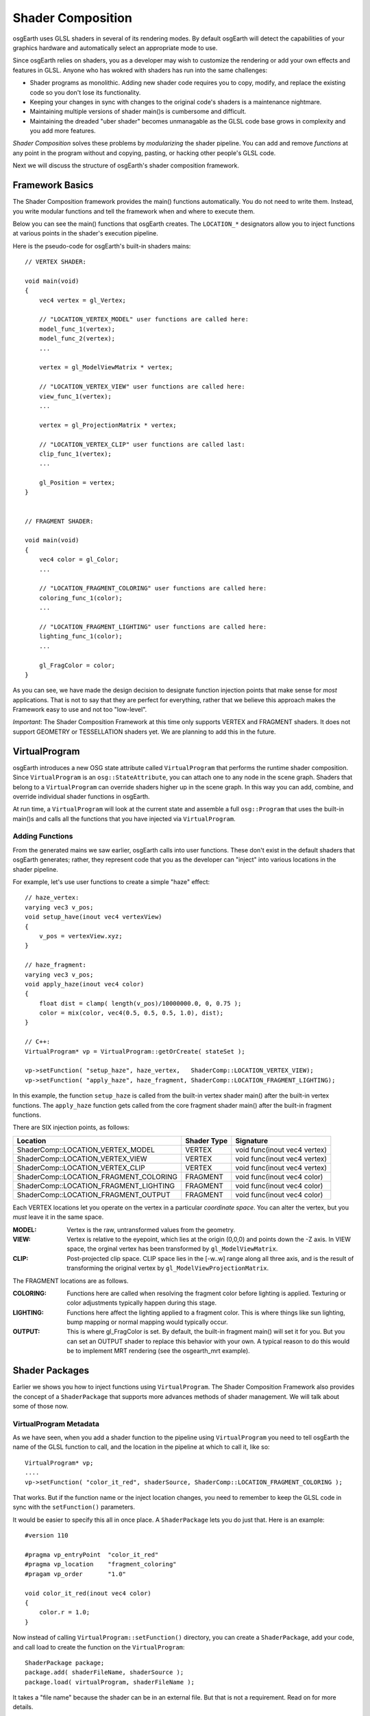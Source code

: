Shader Composition
==================

osgEarth uses GLSL shaders in several of its rendering modes. By default
osgEarth will detect the capabilities of your graphics hardware and
automatically select an appropriate mode to use.

Since osgEarth relies on shaders, you as a developer may wish to customize
the rendering or add your own effects and features in GLSL. Anyone who has
wokred with shaders has run into the same challenges:

* Shader programs as monolithic. Adding new shader code requires you to
  copy, modify, and replace the existing code so you don't lose its
  functionality.
* Keeping your changes in sync with changes to the original code's 
  shaders is a maintenance nightmare.
* Maintaining multiple versions of shader main()s is cumbersome and
  difficult.
* Maintaining the dreaded "uber shader" becomes unmanagable as the 
  GLSL code base grows in complexity and you add more features.
  
*Shader Composition* solves these problems by *modularizing* the shader
pipeline. You can add and remove *functions* at any point in the program
without and copying, pasting, or hacking other people's GLSL code.

Next we will discuss the structure of osgEarth's shader composition framework.


Framework Basics
----------------

The Shader Composition framework provides the main() functions automatically.
You do not need to write them. Instead, you write modular functions and tell the 
framework when and where to execute them.

Below you can see the main() functions that osgEarth creates.
The ``LOCATION_*`` designators allow you to inject functions at
various points in the shader's execution pipeline.

Here is the pseudo-code for osgEarth's built-in shaders mains::

    // VERTEX SHADER:

    void main(void)
    {
        vec4 vertex = gl_Vertex;

        // "LOCATION_VERTEX_MODEL" user functions are called here:
        model_func_1(vertex);
        model_func_2(vertex);
        ...

        vertex = gl_ModelViewMatrix * vertex;

        // "LOCATION_VERTEX_VIEW" user functions are called here:
        view_func_1(vertex);
        ...

        vertex = gl_ProjectionMatrix * vertex;
        
        // "LOCATION_VERTEX_CLIP" user functions are called last:
        clip_func_1(vertex);
        ...
        
        gl_Position = vertex;
    }  


    // FRAGMENT SHADER:

    void main(void)
    {
        vec4 color = gl_Color;
        ...

        // "LOCATION_FRAGMENT_COLORING" user functions are called here:
        coloring_func_1(color);
        ...

        // "LOCATION_FRAGMENT_LIGHTING" user functions are called here:
        lighting_func_1(color);
        ...

        gl_FragColor = color;
    }
    
As you can see, we have made the design decision to designate function
injection points that make sense for *most* applications. That is not to say
that they are perfect for everything, rather that we believe this approach
makes the Framework easy to use and not too "low-level".

*Important*: The Shader Composition Framework at this time only supports VERTEX and FRAGMENT
shaders. It does not support GEOMETRY or TESSELLATION shaders yet. We are planning
to add this in the future.


VirtualProgram
--------------

osgEarth introduces a new OSG state attribute called ``VirtualProgram`` that performs
the runtime shader composition. Since ``VirtualProgram`` is an ``osg::StateAttribute``,
you can attach one to any node in the scene graph. Shaders that belong to a
``VirtualProgram`` can override shaders higher up in the scene graph.
In this way you can add, combine, and override individual shader functions in osgEarth.

At run time, a ``VirtualProgram`` will look at the current state and assemble a full
``osg::Program`` that uses the built-in main()s and calls all the functions that you
have injected via ``VirtualProgram``.

 
Adding Functions
~~~~~~~~~~~~~~~~

From the generated mains we saw earlier, osgEarth calls into user functions.
These don't exist in the default shaders that osgEarth generates;
rather, they represent code that you as the developer can "inject"
into various locations in the shader pipeline.

For example, let's use user functions to create a simple "haze" effect::

    // haze_vertex:
    varying vec3 v_pos;
    void setup_have(inout vec4 vertexView)
    {
        v_pos = vertexView.xyz;
    }
    
    // haze_fragment:
    varying vec3 v_pos;
    void apply_haze(inout vec4 color)
    {
        float dist = clamp( length(v_pos)/10000000.0, 0, 0.75 );
        color = mix(color, vec4(0.5, 0.5, 0.5, 1.0), dist);
    }
    
    // C++:
    VirtualProgram* vp = VirtualProgram::getOrCreate( stateSet );

    vp->setFunction( "setup_haze", haze_vertex,   ShaderComp::LOCATION_VERTEX_VIEW);
    vp->setFunction( "apply_haze", haze_fragment, ShaderComp::LOCATION_FRAGMENT_LIGHTING);


In this example, the function ``setup_haze`` is called from the built-in vertex shader
main() after the built-in vertex functions. The ``apply_haze`` function gets called from
the core fragment shader main() after the built-in fragment functions.

There are SIX injection points, as follows:

+----------------------------------------+-------------+------------------------------+
| Location                               | Shader Type | Signature                    |
+========================================+=============+==============================+
| ShaderComp::LOCATION_VERTEX_MODEL      | VERTEX      | void func(inout vec4 vertex) |
+----------------------------------------+-------------+------------------------------+
| ShaderComp::LOCATION_VERTEX_VIEW       | VERTEX      | void func(inout vec4 vertex) |
+----------------------------------------+-------------+------------------------------+
| ShaderComp::LOCATION_VERTEX_CLIP       | VERTEX      | void func(inout vec4 vertex) |
+----------------------------------------+-------------+------------------------------+
| ShaderComp::LOCATION_FRAGMENT_COLORING | FRAGMENT    | void func(inout vec4 color)  |
+----------------------------------------+-------------+------------------------------+
| ShaderComp::LOCATION_FRAGMENT_LIGHTING | FRAGMENT    | void func(inout vec4 color)  |
+----------------------------------------+-------------+------------------------------+
| ShaderComp::LOCATION_FRAGMENT_OUTPUT   | FRAGMENT    | void func(inout vec4 color)  |
+----------------------------------------+-------------+------------------------------+

Each VERTEX locations let you operate on the vertex in a particular *coordinate space*. 
You can alter the vertex, but you *must* leave it in the same space.

:MODEL:  Vertex is the raw, untransformed values from the geometry.
:VIEW:   Vertex is relative to the eyepoint, which lies at the origin (0,0,0) and 
         points down the -Z axis. In VIEW space, the orginal vertex has been
         transformed by ``gl_ModelViewMatrix``.
:CLIP:   Post-projected clip space. CLIP space lies in the [-w..w] range along all
         three axis, and is the result of transforming the original vertex by
         ``gl_ModelViewProjectionMatrix``.
         
The FRAGMENT locations are as follows.

:COLORING:  Functions here are called when resolving the fragment color before
            lighting is applied. Texturing or color adjustments typically 
            happen during this stage.
:LIGHTING:  Functions here affect the lighting applied to a fragment color. This is 
            where things like sun lighting, bump mapping or normal mapping would
            typically occur.
:OUTPUT:    This is where gl_FragColor is set. By default, the built-in fragment
            main() will set it for you. But you can set an OUTPUT shader to 
            replace this behavior with your own. A typical reason to do this would
            be to implement MRT rendering (see the osgearth_mrt example).


Shader Packages
---------------

Earlier we shows you how to inject functions using ``VirtualProgram``. 
The Shader Composition Framework also provides the concept of a ``ShaderPackage`` that supports
more advances methods of shader management. We will talk about some of those now.


VirtualProgram Metadata
~~~~~~~~~~~~~~~~~~~~~~~

As we have seen, when you add a shader function to the pipeline using ``VirtualProgram``
you need to tell osgEarth the name of the GLSL function to call, and the location in
the pipeline at which to call it, like so::

    VirtualProgram* vp;
    ....
    vp->setFunction( "color_it_red", shaderSource, ShaderComp::LOCATION_FRAGMENT_COLORING );

That works. But if the function name or the inject location changes, you need to remember
to keep the GLSL code in sync with the ``setFunction()`` parameters.

It would be easier to specify this all in once place. A ``ShaderPackage`` lets you do just that.
Here is an example::

    #version 110
    
    #pragma vp_entryPoint  "color_it_red"
    #pragma vp_location    "fragment_coloring"
    #pragam vp_order       "1.0"
    
    void color_it_red(inout vec4 color)
    {
        color.r = 1.0;
    }
    
Now instead of calling ``VirtualProgram::setFunction()`` directory, you can create a
``ShaderPackage``, add your code, and call load to create the function on the ``VirtualProgram``::

    ShaderPackage package;
    package.add( shaderFileName, shaderSource );
    package.load( virtualProgram, shaderFileName );
    
It takes a "file name" because the shader can be in an external file.
But that is not a requirement. Read on for more details.

The ``vp_location`` values follow the code-based values, and are as follows::

    vertex_model
    vertex_view
    vertex_clip
    fragment_coloring
    fragment_lighting
    fragment_output


External GLSL Files
~~~~~~~~~~~~~~~~~~~

The ``ShaderPackage`` lets you load GLSL code from either a file or a string.
When you call the ``add`` method as show above, this tells the package to 
(a) first look for a file by that name and load from that file; and 
(b) if the file doesn't exist, use the code in the source string.

So let's look at this example::

    ShaderPackage package;
    package.add( "myshader.frag.glsl", backupSourceCode );
    ...
    package.load( virtualProgram, "myshader.frag.glsl" );

The package will try to load the shader from the GLSL file. It will search for it in the ``OSG_FILE_PATH``.
If it cannot find the file, it will load the shader from the backup source code associated with
that shader in the package.

osgEarth uses this technique internally to "inline" its stock shader code.
That gives you the option of deploying GLSL files with your application OR 
keeping them inline -- the application will still work either way.


Include Files
~~~~~~~~~~~~~

The ``ShaderPackage`` support the concept if *include files*. Your GLSL code
can *include* any other shaders in the same package by referencing their file names.
Use a custom ``#pragma`` to include another file::

    #pragma include "myCode.vertex.glsl"

Just as in C++, the *include* will load the other file (or source code) directly
inline. So the file you are including must be structured as if you had placed it right
in the including file. (That means it cannot have its own ``#version`` string, for example.)

Again: the *includer* and the *includee* must be registered with the same ``ShaderPackage``.

----

Concepts Specific to osgEarth
-----------------------------

Even though the VirtualProgram framework is included in the osgEarth SDK,
it really has nothing to do with map rendering. In this section we will go over some
of the things that osgEarth does with shader composition.

         
Terrain Variables
~~~~~~~~~~~~~~~~~

There are some built-in shader ``uniforms`` and ``variables`` that the osgEarth terrain
engine uses and that are available to the developer.

    *Important: Shader variables starting with the prefix ``oe_`` or ``osgearth_``
    are reserved for osgEarth internal use.*

Uniforms:

  :oe_tile_key:          (vec4) elements 0-2 hold the x, y, and LOD tile key values;
                         element 3 holds the tile's bounding sphere radius (in meters)
  :oe_layer_tex:         (sampler2D) texture applied to the current layer of the current tile
  :oe_layer_texc:        (vec4) texture coordinates for current tile
  :oe_layer_tilec:       (vec4) unit coordinates for the current tile (0..1 in x and y)
  :oe_layer_uid:         (int) Unique ID of the active layer
  :oe_layer_order:       (int) Render order of the active layer
  :oe_layer_opacity:     (float) Opacity [0..1] of the active layer

Vertex attributes:

  :oe_terrain_attr:      (vec4) elements 0-2 hold the unit height vector for a terrain
                         vertex, and element 3 holds the raw terrain elevation value
  :oe_terrain_attr2:     (vec4) element 0 holds the *parent* tile's elevation value;
                         elements 1-3 are currently unused.


Shared Image Layers
~~~~~~~~~~~~~~~~~~~

Sometimes you want to access more than one image layer at a time.
For example, you might have a masking layer that indicates land vs. water.
You may not actually want to *draw* this layer, but you want to use it to modulate
another visible layer.

You can do this using *shared image layers*. In the ``Map``, mark an image layer as
*shared* (using ``ImageLayerOptions::shared()``) and the renderer will make it available
to all the other layers in a secondary sampler.

    Please refer to ``osgearth_sharedlayer.cpp`` for a usage example!

